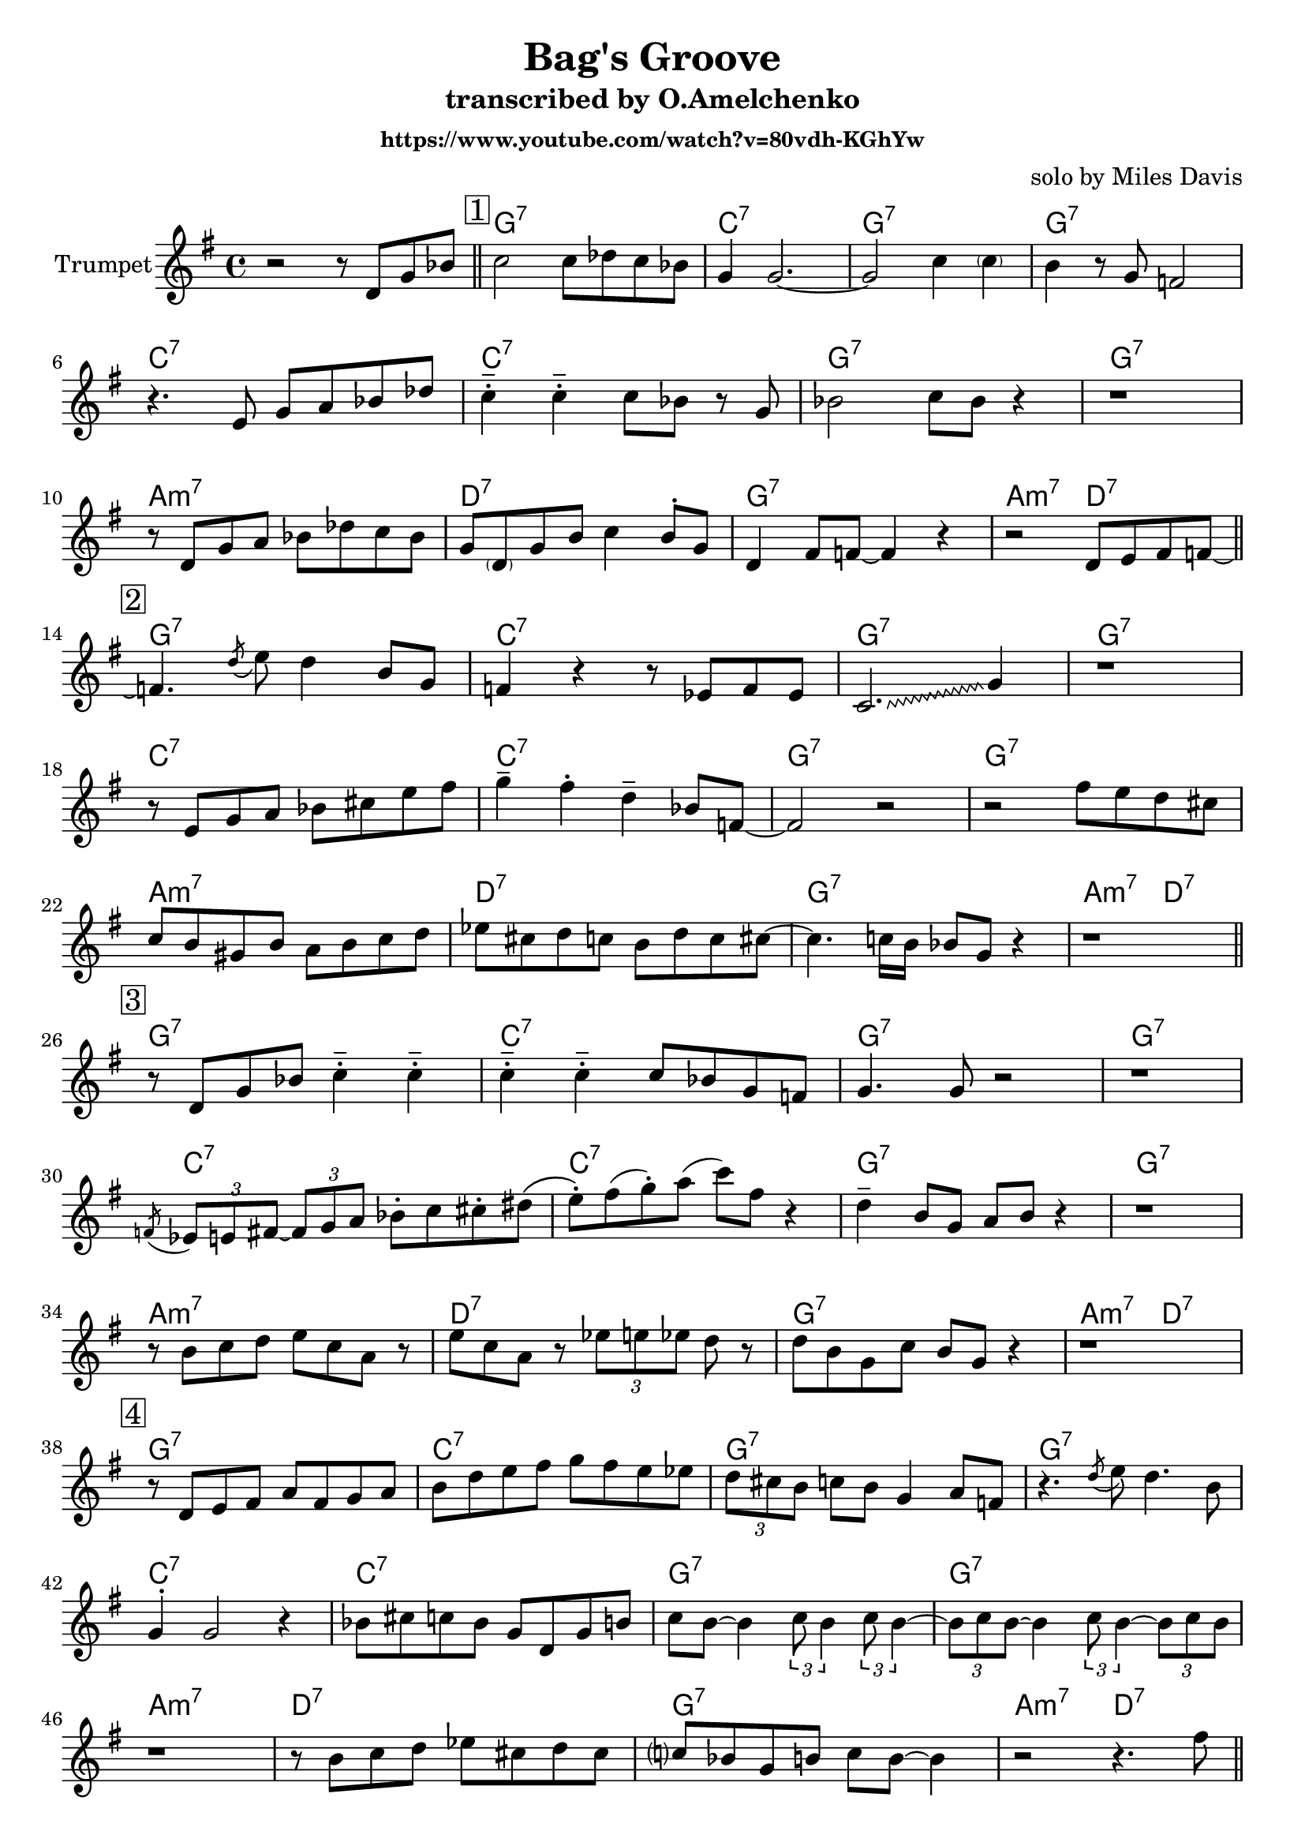 \version "2.18.2"


\header{
	title="Bag's Groove"
	composer="solo by Miles Davis"
	subtitle="transcribed by O.Amelchenko"
	subsubtitle = "https://www.youtube.com/watch?v=80vdh-KGhYw"
}

Hrm = \chordmode {
  f1:7 bes:7 f:7 f:7
  bes:7 bes:7 f:7 f:7
  g:m7 c:7 f:7 g2:m7 c:7
}


SoloI = {
	\tag #'Harmony { s1 \Hrm \Hrm}
	\tag #'Trumpet {
		\relative c'{r2 r8 c8 f as \bar "||"}
		\mark \markup{\box{"1"}}
		\override Glissando.style = #'zigzag
		\relative c''{bes2 bes8 ces bes as | f4 f2.~| f2 bes4  \parenthesize bes | a4 r8 f es2 |}\break
		\relative c'{r4. d8 f g as ces | bes4^.^- bes^.^- bes8 as r f | as2 bes8 as r4 | r1 |}\break
		\relative c'{r8 c f g as ces bes as | f8 \parenthesize c f a bes4 a8^. f | c4 e8 es~es4 r4 | r2 c8 d e es~ |}\bar "||" \break
	
		\mark \markup{\box{"2"}}	
		\relative c'{es4. \acciaccatura c'8 d8 c4 a8 f | es4 r r8 des8 es des | bes2. \glissando f'4 | r1 | }\break
		\relative c'{r8 d f g as b d e | f4^- e^. c^- as8 es~ | es2 r | r2 e'8 d c b |}\break
		\relative c''{bes8 a fis a g a bes c | des8 b c bes a c bes b~| b4. bes16 a as8 f r4 | r1 |}\bar "||" \break
	}
}
SoloIII = {
	\tag #'Harmony { \Hrm}
	\tag #'Trumpet {
		\mark \markup{\box{"3"}}
		\relative c'{r8 c f as bes4^.^- bes4 ^.^- | bes4^.^- bes4^.^- bes8 as f es | f4. f8 r2 | r1 |}\break
		\relative c'{\acciaccatura es8 \tuplet 3/2 {des8 d e~} \tuplet 3/2{e8 f g} as8^. bes b^. cis \(| d8^.\) e (f^.) g (bes) e, r4 | c4^- a8 f g a r4 | r1 |}\break
		\relative c''{r8 a bes c d bes g r | d' bes g r \tuplet 3/2{des'8 d des} c8 r | c8 a f bes a f r4 | r1 |}
	}
}
SoloIV = {
	\tag #'Harmony { \Hrm}
	\tag #'Trumpet {
		\mark \markup{\box{"4"}}
		\relative c'{r8 c d e g e f g | a c d e f e d des | \tuplet 3/2{c8 b a } bes8 a f4 g8 es | r4. \acciaccatura c'8 d8 c4. a8 | }\break
		\relative c'{f4^. f2 r4 | as8 b bes as f c f a | bes8 a~a4 \tuplet 3/2{bes8 a4} \tuplet 3/2{bes8 a4~} | \tuplet 3/2{a8 bes a~} a4 \tuplet 3/2{bes8 a4~} \tuplet 3/2{a8 bes a}}\break
		\relative c''{r1 | r8 a bes c des b c b | bes? as f a bes a~a4 | r2 r4. e'8 \bar "||"}\break
	}
}
SoloV = {
	\tag #'Harmony { \Hrm}
	\tag #'Trumpet {
		\mark \markup{\box{"5"}}
		\relative c''{ f4^. e^. c^. des8 d | r4 bes8 g r e \tuplet 3/2{f8 g bes} | c^. des (c^.) bes r g (f^.) [es] | r4 r8 \tuplet 3/2{des'16 d des} c8^. [a] f r | }\break
		\relative c''{bes4 r2. | g'8 as e c as e c r | d4. d8 r2 | r1 | }\break
		\relative c''{ g16 as g as g8 a bes c d f | ges a g f e16 es d des c8 bes | a8 c d? r (f4) r | r1 \bar "||" }\break
	}
}
SoloVI = {
	\tag #'Harmony { \Hrm}
	\tag #'Trumpet {
		\mark \markup{\box{"6"}}
		\relative c''{ r8 e f [e] c r a \parenthesize f | bes4. b8 r4. d16 des | c8 e,? f bes a f c \parenthesize bes | es4 r4 r2 |}\break
		\relative c''{r2 bes | as4^. as8 f r f es4 | c4. d8 r4 c8 d | e8 f g a fis a c es | }\break
		\relative c''{ d4^- r8 es d4^- bes8 g | r4 \tuplet 3/2{g8 a bes} c8^. des c bes | a8 f c e f r r4 | r1 \bar "||"}\break
	}
}
SoloVII = {
	\tag #'Harmony { \Hrm}
	\tag #'Trumpet {
		\mark \markup{\box{"7"}}
		\relative c''{r4 e4^. c8 a f r | bes4. ces8 r4 r8 d16 des | c8 a f bes a f d c | es8 f r4 r2 |}\break
		\relative c''{r4 \acciaccatura e8 d4 c8 as f d | as'4. bes8 r4 r8 d16 e | c8 a f bes a f c bes | e8 g r4 r2 |}\break
		\relative c''{r8 g16 a bes8 c d bes g r | as8 a e' es b as e d | c b c d e g f g | a8 c a bes b d des b \bar "||"}\break
	}
}
SoloVIII = {
	\tag #'Harmony { \Hrm}
	\tag #'Trumpet {
		\mark \markup{\box{"8"}}
		\relative c''{c8 r (f2) e8 c | r1 | d8 \parenthesize cis d f~f4 d8 c | r8 a4 r8 d8 c a4^.^- |}\break
		\relative c'{f4. as8 r2 | r2 as8 b bes as | f8 c f a bes16^> a8. bes16^> a8. |bes16^> a8. bes16^> a8. bes16^> a8. bes16^> a8. }\break
		\relative c''{g4^- r2. | r4. a8 bes c d e | f8 a r4 f8 c r4 | r2. r8 a' \bar "||"}\break
	}
}
SoloIX = {
	\tag #'Harmony { \Hrm \chordmode {f1:7}}
	\tag #'Trumpet {
		\mark \markup{\box{"9"}}
		\relative c'''{ bes4 a^. r8 f c a | bes4. b8 r4 r8 d16 des | c4 f8 as a as a f | es8 es r4 r r8 f | }\break
		\relative c''{d8 r r4 f8 as f c | b8 bes as f bes4 a8 f | c4^- bes8 a r2 | r2. r8 a' | }\break
		\relative c''{ g8 a bes c d4^- bes^- | r8 f \tuplet 3/2{fis g bes} c8 des c bes | a8 f c \parenthesize bes \parenthesize f' a r4 | r2 bes4 a8 f \bar "||" }\break
		{c'4 r4 r2 \bar "|."}
	}
}


Music = {
	\key f \major
	\SoloI \break
	\SoloIII \break
	\SoloIV \break
	\SoloV \break
	\SoloVI \break
	\SoloVII \break
	\SoloVIII \break
	\SoloIX \break
}

<<
	\new ChordNames{
	    \transpose bes c{
		\keepWithTag #'Harmony \Music
	    }
	}
	\new Staff{
	    \set Staff.instrumentName = "Trumpet" \time 4/4
	    \clef treble
	    \transpose bes c'{
		\keepWithTag #'Trumpet \Music
	    }
	}
>>






